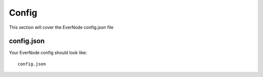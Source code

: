 .. _config:

Config
==========

This section will cover the EverNode config.json file


config.json
---------------------

Your EverNode config should look like::

    config.json